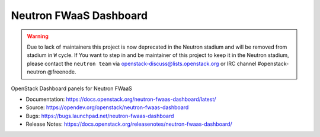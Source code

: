=======================
Neutron FWaaS Dashboard
=======================

.. warning::
    Due to lack of maintainers this project is now deprecated in the Neutron
    stadium and will be removed from stadium in ``W`` cycle.
    If You want to step in and be maintainer of this project to keep it in the
    Neutron stadium, please contact the ``neutron team`` via
    openstack-discuss@lists.openstack.org or IRC channel #openstack-neutron
    @freenode.

OpenStack Dashboard panels for Neutron FWaaS

* Documentation: https://docs.openstack.org/neutron-fwaas-dashboard/latest/
* Source: https://opendev.org/openstack/neutron-fwaas-dashboard
* Bugs: https://bugs.launchpad.net/neutron-fwaas-dashboard
* Release Notes: https://docs.openstack.org/releasenotes/neutron-fwaas-dashboard/
